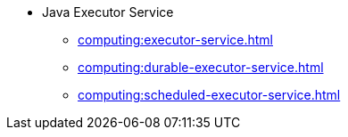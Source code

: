 * Java Executor Service
** xref:computing:executor-service.adoc[]
** xref:computing:durable-executor-service.adoc[]
** xref:computing:scheduled-executor-service.adoc[]